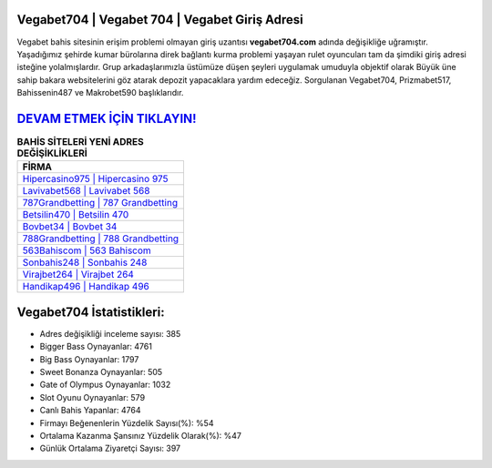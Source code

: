 ﻿Vegabet704 | Vegabet 704 | Vegabet Giriş Adresi
===================================

.. image:: images/vegabet-giris.jpg
   :width: 600
   
Vegabet bahis sitesinin erişim problemi olmayan giriş uzantısı **vegabet704.com** adında değişikliğe uğramıştır. Yaşadığımız şehirde kumar bürolarına direk bağlantı kurma problemi yaşayan rulet oyuncuları tam da şimdiki giriş adresi isteğine yolalmışlardır. Grup arkadaşlarımızla üstümüze düşen şeyleri uygulamak umuduyla objektif olarak Büyük üne sahip  bakara websitelerini göz atarak depozit yapacaklara yardım edeceğiz. Sorgulanan Vegabet704, Prizmabet517, Bahissenin487 ve Makrobet590 başlıklarıdır.

`DEVAM ETMEK İÇİN TIKLAYIN! <https://cutt.ly/QwVVg2Vk>`_
==============

.. list-table:: **BAHİS SİTELERİ YENİ ADRES DEĞİŞİKLİKLERİ**
   :widths: 100
   :header-rows: 1

   * - FİRMA
   * - `Hipercasino975 | Hipercasino 975 <hipercasino975-hipercasino-975-hipercasino-giris-adresi.html>`_
   * - `Lavivabet568 | Lavivabet 568 <lavivabet568-lavivabet-568-lavivabet-giris-adresi.html>`_
   * - `787Grandbetting | 787 Grandbetting <787grandbetting-787-grandbetting-grandbetting-giris-adresi.html>`_	 
   * - `Betsilin470 | Betsilin 470 <betsilin470-betsilin-470-betsilin-giris-adresi.html>`_	 
   * - `Bovbet34 | Bovbet 34 <bovbet34-bovbet-34-bovbet-giris-adresi.html>`_ 
   * - `788Grandbetting | 788 Grandbetting <788grandbetting-788-grandbetting-grandbetting-giris-adresi.html>`_
   * - `563Bahiscom | 563 Bahiscom <563bahiscom-563-bahiscom-bahiscom-giris-adresi.html>`_	 
   * - `Sonbahis248 | Sonbahis 248 <sonbahis248-sonbahis-248-sonbahis-giris-adresi.html>`_
   * - `Virajbet264 | Virajbet 264 <virajbet264-virajbet-264-virajbet-giris-adresi.html>`_
   * - `Handikap496 | Handikap 496 <handikap496-handikap-496-handikap-giris-adresi.html>`_
	 
Vegabet704 İstatistikleri:
===================================	 
* Adres değişikliği inceleme sayısı: 385
* Bigger Bass Oynayanlar: 4761
* Big Bass Oynayanlar: 1797
* Sweet Bonanza Oynayanlar: 505
* Gate of Olympus Oynayanlar: 1032
* Slot Oyunu Oynayanlar: 579
* Canlı Bahis Yapanlar: 4764
* Firmayı Beğenenlerin Yüzdelik Sayısı(%): %54
* Ortalama Kazanma Şansınız Yüzdelik Olarak(%): %47
* Günlük Ortalama Ziyaretçi Sayısı: 397
